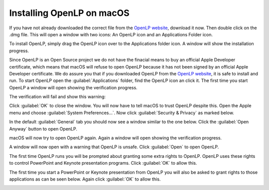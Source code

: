 Installing OpenLP on macOS
==========================

If you have not already downloaded the correct file from the `OpenLP website`_, download it now. Then double click on
the .dmg file. This will open a window with two icons: An OpenLP icon and an Applications Folder icon. 

.. image:: pics/install-macos-01-dnd-install.png

To install OpenLP, simply drag the OpenLP icon over to the Applications folder icon. A window will show the installation
progress.

.. image:: pics/install-macos-02-install-progress.png

Since OpenLP is an Open Source project we do not have the finacial means to buy an official Apple Developer certificate,
which means that macOS will refuse to open OpenLP because it has not been signed by an official Apple Developer
certificate. We do assure you that if you downloaded OpenLP from the `OpenLP website`_, it is safe to install and run.
To start OpenLP open the :guilabel:`Applications` folder, find the OpenLP icon an click it. The first time you start
OpenLP a window will open showing the verification progress.

.. image:: pics/install-macos-03-verifying.png

The verification will fail and show this warning:

.. image:: pics/install-macos-04-verification-failed.png

Click :guilabel:`OK` to close the window. You will now have to tell macOS to trust OpenLP despite this.
Open the Apple menu and choose :guilabel:`System Preferences...`. Now click :guilabel:`Security & Privacy` as marked
below.

.. image:: pics/install-macos-05-system-pref.png

In the default :guilabel:`General` tab you should now see a window similar to the one below. Click the
:guilabel:`Open Anyway` button to open OpenLP.

.. image:: pics/install-macos-06-security-privacy.png

macOS will now try to open OpenLP again. Again a window will open showing the verification progress.

.. image::  pics/install-macos-07-verifying-again.png

A window will now open with a warning that OpenLP is unsafe. Click :guilabel:`Open` to open OpenLP.

.. image::  pics/install-macos-08-open-anyway.png

The first time OpenLP runs you will be prompted about granting some extra rights to OpenLP. OpenLP uses these rights to
control PowerPoint and Keynote presentation programs. Click :guilabel:`OK` to allow this.

.. image::  pics/install-macos-09-allow-finder-access.png

.. image::  pics/install-macos-10-allow-system-event-access.png

The first time you start a PowerPoint or Keynote presentation from OpenLP you will also be asked to grant rights to
those applications as can be seen below. Again click :guilabel:`OK` to allow this.

.. image::  pics/install-macos-11-allow-powerpoint-access.png

.. image::  pics/install-macos-12-allow-keynote-access.png

.. _OpenLP website: https://openlp.org/
